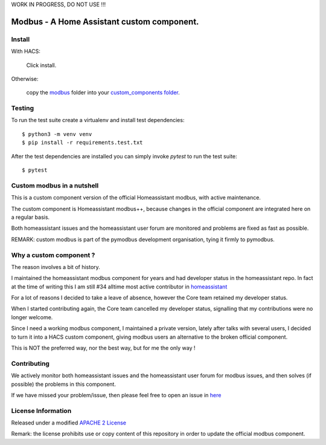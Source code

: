 WORK IN PROGRESS, DO NOT USE !!!

Modbus - A Home Assistant custom component.
===========================================
.. image:: https://github.com/pymodbus-dev/homeassistant_modbus/actions/workflows/ci.yml/badge.svg?branch=dev
   :target: https://github.com/pymodbus-dev/homeassistant_modbus/actions/workflows/ci.yml
.. image:: https://pepy.tech/badge/modbus
   :target: https://pepy.tech/project/homeassistant_modbus
   :alt: Downloads

Install
-------

With HACS:

   Click install.

Otherwise:

   copy the `modbus <https://github.com/pymodbus-dev/homeassistant_modbus/blob/dev/custom_components/modbus>`_
   folder into your `custom_components folder </docs/creating_integration_file_structure/#where-home-assistant-looks-for-integrations>`_.

Testing 
-------

To run the test suite create a virtualenv and install test dependencies::

   $ python3 -m venv venv
   $ pip install -r requirements.test.txt

After the test dependencies are installed you can simply invoke `pytest` to run
the test suite::

   $ pytest


Custom modbus in a nutshell
---------------------------

This is a custom component version of the official Homeassistant modbus,
with active maintenance.

The custom component is Homeassistant modbus++, because changes in the official
component are integrated here on a regular basis.

Both homeassistant issues and the homeassistant user forum are monitored and
problems are fixed as fast as possible.

REMARK: custom modbus is part of the pymodbus development organisation, tying it
firmly to pymodbus.


Why a custom component ?
------------------------
The reason involves a bit of history.

I maintained the homeassistant modbus component for years and had 
developer status in the homeassistant repo. In fact at the time of writing 
this I am still #34 alltime most active contributor in
`homeassistant <https://github.com/home-assistant/core/graphs/contributors>`_

For a lot of reasons I decided to take a leave of absence, however the Core team
retained my developer status.

When I started contributing again, the Core team cancelled my developer status,
signalling that my contributions were no longer welcome.

Since I need a working modbus component, I maintained a private version,
lately after talks with several users, I decided to turn it into a HACS custom component,
giving modbus users an alternative to the broken official component.

This is NOT the preferred way, nor the best way, but for me the only way !


Contributing
------------
We actively monitor both homeassistant issues and the homeassistant user forum for
modbus issues, and then solves (if possible) the problems in this component.

If we have missed your problem/issue, then please feel free to open an issue in
`here <https://github.com/pymodbus-dev/homeassistant_modbus/issues>`_


License Information
-------------------

Released under a modified `APACHE 2 License <https://github.com/pymodbus-dev/homeassistant_modbus/blob/dev/LICENSE>`_

Remark: the license prohibits use or copy content of this repository in order to update
the official modbus component.
